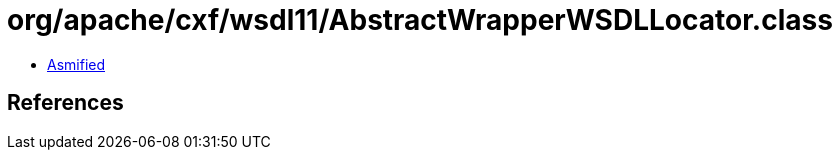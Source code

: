 = org/apache/cxf/wsdl11/AbstractWrapperWSDLLocator.class

 - link:AbstractWrapperWSDLLocator-asmified.java[Asmified]

== References

